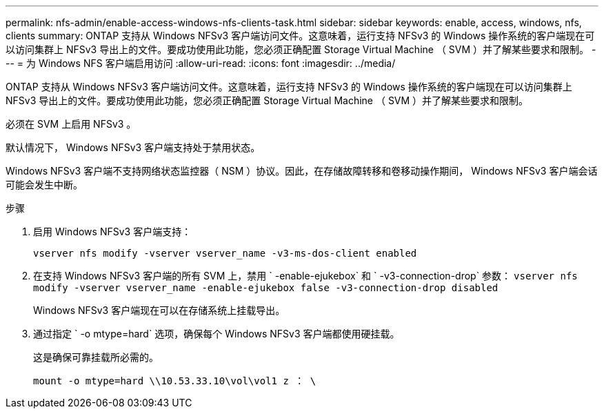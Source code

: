---
permalink: nfs-admin/enable-access-windows-nfs-clients-task.html 
sidebar: sidebar 
keywords: enable, access, windows, nfs, clients 
summary: ONTAP 支持从 Windows NFSv3 客户端访问文件。这意味着，运行支持 NFSv3 的 Windows 操作系统的客户端现在可以访问集群上 NFSv3 导出上的文件。要成功使用此功能，您必须正确配置 Storage Virtual Machine （ SVM ）并了解某些要求和限制。 
---
= 为 Windows NFS 客户端启用访问
:allow-uri-read: 
:icons: font
:imagesdir: ../media/


[role="lead"]
ONTAP 支持从 Windows NFSv3 客户端访问文件。这意味着，运行支持 NFSv3 的 Windows 操作系统的客户端现在可以访问集群上 NFSv3 导出上的文件。要成功使用此功能，您必须正确配置 Storage Virtual Machine （ SVM ）并了解某些要求和限制。

必须在 SVM 上启用 NFSv3 。

默认情况下， Windows NFSv3 客户端支持处于禁用状态。

Windows NFSv3 客户端不支持网络状态监控器（ NSM ）协议。因此，在存储故障转移和卷移动操作期间， Windows NFSv3 客户端会话可能会发生中断。

.步骤
. 启用 Windows NFSv3 客户端支持：
+
`vserver nfs modify -vserver vserver_name -v3-ms-dos-client enabled`

. 在支持 Windows NFSv3 客户端的所有 SVM 上，禁用 ` -enable-ejukebox` 和 ` -v3-connection-drop` 参数： `vserver nfs modify -vserver vserver_name -enable-ejukebox false -v3-connection-drop disabled`
+
Windows NFSv3 客户端现在可以在存储系统上挂载导出。

. 通过指定 ` -o mtype=hard` 选项，确保每个 Windows NFSv3 客户端都使用硬挂载。
+
这是确保可靠挂载所必需的。

+
`mount -o mtype=hard \\10.53.33.10\vol\vol1 z ： \`


